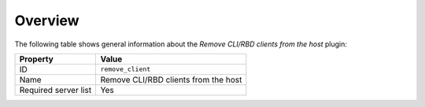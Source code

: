.. _plugins_remove_client_overview:

========
Overview
========

The following table shows general information about the *Remove CLI/RBD
clients from the host* plugin:

====================    ====================================
Property                Value
====================    ====================================
ID                      ``remove_client``
Name                    Remove CLI/RBD clients from the host
Required server list    Yes
====================    ====================================

